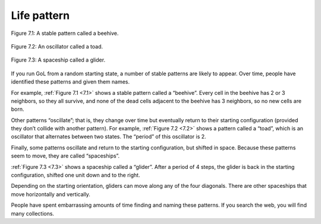 
.. _7.1:

Life pattern
-------------



.. figure:: Figures/figure_7.1.png
    :align: center
    :alt: "Figure 7.1: A stable pattern called a beehive."

    Figure 7.1: A stable pattern called a beehive.

.. _7.2:

.. figure:: Figures/figure_7.2.png
    :align: center
    :alt: "Figure 7.2: An oscillator called a toad."

    Figure 7.2: An oscillator called a toad.

.. _7.3:

.. figure:: Figures/figure_7.3.png
    :align: center
    :alt: "Figure 7.3: A spaceship called a glider."

    Figure 7.3: A spaceship called a glider.


If you run GoL from a random starting state, a number of stable patterns are likely to appear. Over time, people have identified these patterns and given them names.

For example, :ref:`Figure 7.1 <7.1>`  shows a stable pattern called a “beehive”. Every cell in the beehive has 2 or 3 neighbors, so they all survive, and none of the dead cells adjacent to the beehive has 3 neighbors, so no new cells are born.

Other patterns “oscillate”; that is, they change over time but eventually return to their starting configuration (provided they don’t collide with another pattern). For example, :ref:`Figure 7.2 <7.2>` shows a pattern called a “toad”, which is an oscillator that alternates between two states. The “period” of this oscillator is 2.

Finally, some patterns oscillate and return to the starting configuration, but shifted in space. Because these patterns seem to move, they are called “spaceships”.

:ref:`Figure 7.3 <7.3>` shows a spaceship called a “glider”. After a period of 4 steps, the glider is back in the starting configuration, shifted one unit down and to the right.

Depending on the starting orientation, gliders can move along any of the four diagonals. There are other spaceships that move horizontally and vertically.

People have spent embarrassing amounts of time finding and naming these patterns. If you search the web, you will find many collections.

.. dragndrop:: q_7.3
   :match_1: Beehive|||This pattern changes over time but eventually returns to its starting configuration.
   :match_2: Toad|||In this pattern, cells have 2 or 3 neighbors, so they all survive, and none of the dead cells adjacent to the pattern has 3 neighbors, so no new cells are born
   :match_3: Glider|||This pattern oscillates and returns to the starting configuration, but shifts in space.

   Match the GoL patterns to their properties:

.. mchoice:: q_7.4
   :answer_a: True
   :answer_b: False
   :correct: b
   :feedback_a: Sorry but a number of stable patterns are likely to appear if you run a GoL from a random starting state
   :feedback_b: Correct!

   If you run a GoL from a random starting state, a number of unstable patterns are likely to appear.

.. shortanswer:: q_7.5
   
   Why do you think that people are fascinated with this kind of program so much that they name the formations?
